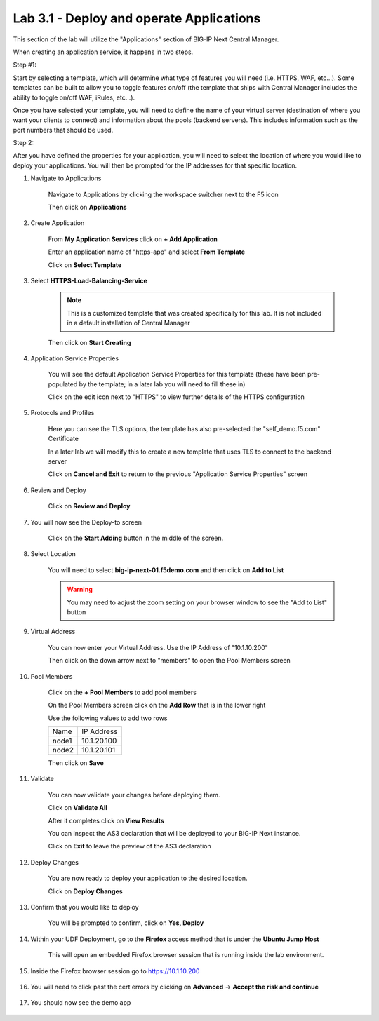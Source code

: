 Lab 3.1 - Deploy and operate Applications
=========================================

This section of the lab will utilize the "Applications" section of BIG-IP Next Central Manager.

When creating an application service, it happens in two steps.

Step #1:

Start by selecting a template, which will determine what type of features you will need (i.e. HTTPS, WAF, etc...). Some templates can be built to allow you to toggle features on/off (the template that ships with Central Manager includes the ability to toggle on/off WAF, iRules, etc...).

Once you have selected your template, you will need to define the name of your virtual server (destination of where you want your clients to connect) and information about the pools (backend servers).  This includes information such as the port numbers that should be used.  

Step 2: 

After you have defined the properties for your application, you will need to select the location of where you would like to deploy your applications.  You will then be prompted for the IP addresses for that specific location.

#. Navigate to Applications


    Navigate to Applications by clicking the workspace switcher next to the F5 icon

    .. image:: top-left.png
      :scale: 50%

    Then click on **Applications**

    .. image:: central-manager-menu.png
      :scale: 50%

#. Create Application
    
    From **My Application Services** click on **+ Add Application**

    .. image:: add-application.png
      :scale: 25%

    Enter an application name of "https-app" and select **From Template**

    .. image:: app-create-inone.png
      :scale: 75%

    Click on **Select Template**

#. Select **HTTPS-Load-Balancing-Service**

    .. note:: This is a customized template that was created specifically for this lab.  It is not included in a default installation of Central Manager

    .. image:: select-https-app.png
      :scale: 50%

    Then click on **Start Creating**

#. Application Service Properties

    .. image:: application-service-properties.png
      :scale: 25%

    You will see the default Application Service Properties for this template (these have been pre-populated by the template; in a later lab you will need to fill these in)

    Click on the edit icon next to "HTTPS" to view further details of the HTTPS configuration

#. Protocols and Profiles

    Here you can see the TLS options, the template has also pre-selected the "self_demo.f5.com" Certificate

    .. image:: protocols-and-profiles.png
      :scale: 50%

    In a later lab we will modify this to create a new template that uses TLS to connect to the backend server

    Click on **Cancel and Exit** to return to the previous "Application Service Properties" screen

#. Review and Deploy

    Click on **Review and Deploy**

    .. image:: review-and-deploy.png

#. You will now see the Deploy-to screen

    .. image:: deploy-to-main.png
      :scale: 25%

    Click on the **Start Adding** button in the middle of the screen.

#. Select Location

    You will need to select **big-ip-next-01.f5demo.com** and then click on **Add to List**

    .. warning:: You may need to adjust the zoom setting on your browser window to see the "Add to List" button

    .. image:: deploy-add-to-list.png
      :scale: 75%

#. Virtual Address

    You can now enter your Virtual Address.  Use the IP Address of "10.1.10.200"

    .. image:: deploy-to-virtual-address.png
    
    Then click on the down arrow next to "members" to open the Pool Members screen

#. Pool Members

    Click on the **+ Pool Members** to add pool members

    .. image:: deploy-to-pool-members-plus.png
      :scale: 75%

    On the Pool Members screen click on the **Add Row** that is in the lower right

    .. image:: deploy-to-pool-members-add-row.png
    
    Use the following values to add two rows

    =========================== ==========================
    Name                        IP Address
    --------------------------- --------------------------
    node1                       10.1.20.100
    --------------------------- --------------------------
    node2                       10.1.20.101
    =========================== ==========================

    .. image:: deploy-to-pool-members-nodes.png

    Then click on **Save**

#. Validate

    You can now validate your changes before deploying them.

    Click on **Validate All**

    .. image:: deploy-to-validate-all.png

    After it completes click on **View Results**

    .. image:: deploy-to-validate-all-view-results.png
      :scale: 75%

    You can inspect the AS3 declaration that will be deployed to your BIG-IP Next instance.

    .. image:: deploy-to-validation-results.png

    Click on **Exit** to leave the preview of the AS3 declaration

#. Deploy Changes

    You are now ready to deploy your application to the desired location.

    Click on **Deploy Changes**

    .. image:: deploy-to-deploy-changes.png

#. Confirm that you would like to deploy

    You will be prompted to confirm, click on **Yes, Deploy**

    .. image:: deploy-to-confirmation.png

#. Within your UDF Deployment, go to the **Firefox** access method that is under the **Ubuntu Jump Host**

    This will open an embedded Firefox browser session that is running inside the lab environment.

    .. image:: access-method-firefox.png

#. Inside the Firefox browser session go to https://10.1.10.200 

    .. image:: access-method-firefox-url.png

#. You will need to click past the cert errors by clicking on **Advanced** -> **Accept the risk and continue**

    .. image:: access-method-firefox-accept-the-risk.png

#. You should now see the demo app

    .. image:: https-app-deployed.png
    
